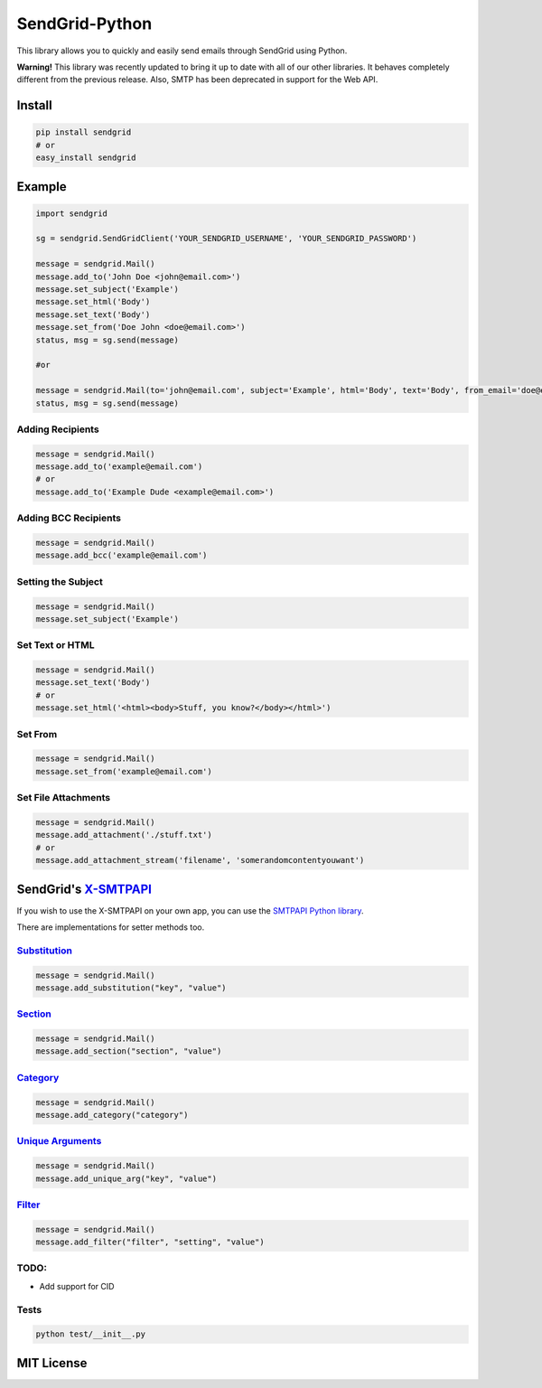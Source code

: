 SendGrid-Python
===============

This library allows you to quickly and easily send emails through
SendGrid using Python.

**Warning!** This library was recently updated to bring it up to date
with all of our other libraries. It behaves completely different from
the previous release. Also, SMTP has been deprecated in support for the
Web API.

Install
-------

.. code::

    pip install sendgrid
    # or
    easy_install sendgrid

Example
-------

.. code::

    import sendgrid

    sg = sendgrid.SendGridClient('YOUR_SENDGRID_USERNAME', 'YOUR_SENDGRID_PASSWORD')

    message = sendgrid.Mail()
    message.add_to('John Doe <john@email.com>')
    message.set_subject('Example')
    message.set_html('Body')
    message.set_text('Body')
    message.set_from('Doe John <doe@email.com>')
    status, msg = sg.send(message)

    #or

    message = sendgrid.Mail(to='john@email.com', subject='Example', html='Body', text='Body', from_email='doe@email.com')
    status, msg = sg.send(message)

Adding Recipients
~~~~~~~~~~~~~~~~~

.. code::

    message = sendgrid.Mail()
    message.add_to('example@email.com')
    # or
    message.add_to('Example Dude <example@email.com>')

Adding BCC Recipients
~~~~~~~~~~~~~~~~~~~~~

.. code::

    message = sendgrid.Mail()
    message.add_bcc('example@email.com')

Setting the Subject
~~~~~~~~~~~~~~~~~~~

.. code::

    message = sendgrid.Mail()
    message.set_subject('Example')

Set Text or HTML
~~~~~~~~~~~~~~~~

.. code::

    message = sendgrid.Mail()
    message.set_text('Body')
    # or
    message.set_html('<html><body>Stuff, you know?</body></html>')

Set From
~~~~~~~~

.. code::

    message = sendgrid.Mail()
    message.set_from('example@email.com')

Set File Attachments
~~~~~~~~~~~~~~~~~~~~

.. code::

    message = sendgrid.Mail()
    message.add_attachment('./stuff.txt')
    # or
    message.add_attachment_stream('filename', 'somerandomcontentyouwant')

SendGrid's `X-SMTPAPI`_
-----------------------

If you wish to use the X-SMTPAPI on your own app, you can use the
`SMTPAPI Python library`_.

There are implementations for setter methods too.

`Substitution`_
~~~~~~~~~~~~~~~

.. code::

    message = sendgrid.Mail()
    message.add_substitution("key", "value")

`Section`_
~~~~~~~~~~

.. code::

    message = sendgrid.Mail()
    message.add_section("section", "value")

`Category`_
~~~~~~~~~~~

.. code::

    message = sendgrid.Mail()
    message.add_category("category")

`Unique Arguments`_
~~~~~~~~~~~~~~~~~~~

.. code::

    message = sendgrid.Mail()
    message.add_unique_arg("key", "value")

`Filter`_
~~~~~~~~~

.. code::

    message = sendgrid.Mail()
    message.add_filter("filter", "setting", "value")

TODO:
~~~~~

-  Add support for CID

Tests
~~~~~

.. code::

    python test/__init__.py

MIT License
-----------

.. _X-SMTPAPI: http://sendgrid.com/docs/API_Reference/SMTP_API/
.. _SMTPAPI Python library: https://github.com/sendgrid/smtpapi-python
.. _Substitution: http://sendgrid.com/docs/API_Reference/SMTP_API/substitution_tags.html
.. _Section: http://sendgrid.com/docs/API_Reference/SMTP_API/section_tags.html
.. _Category: http://sendgrid.com/docs/Delivery_Metrics/categories.html
.. _Unique Arguments: http://sendgrid.com/docs/API_Reference/SMTP_API/unique_arguments.html
.. _Filter: http://sendgrid.com/docs/API_Reference/SMTP_API/apps.html
